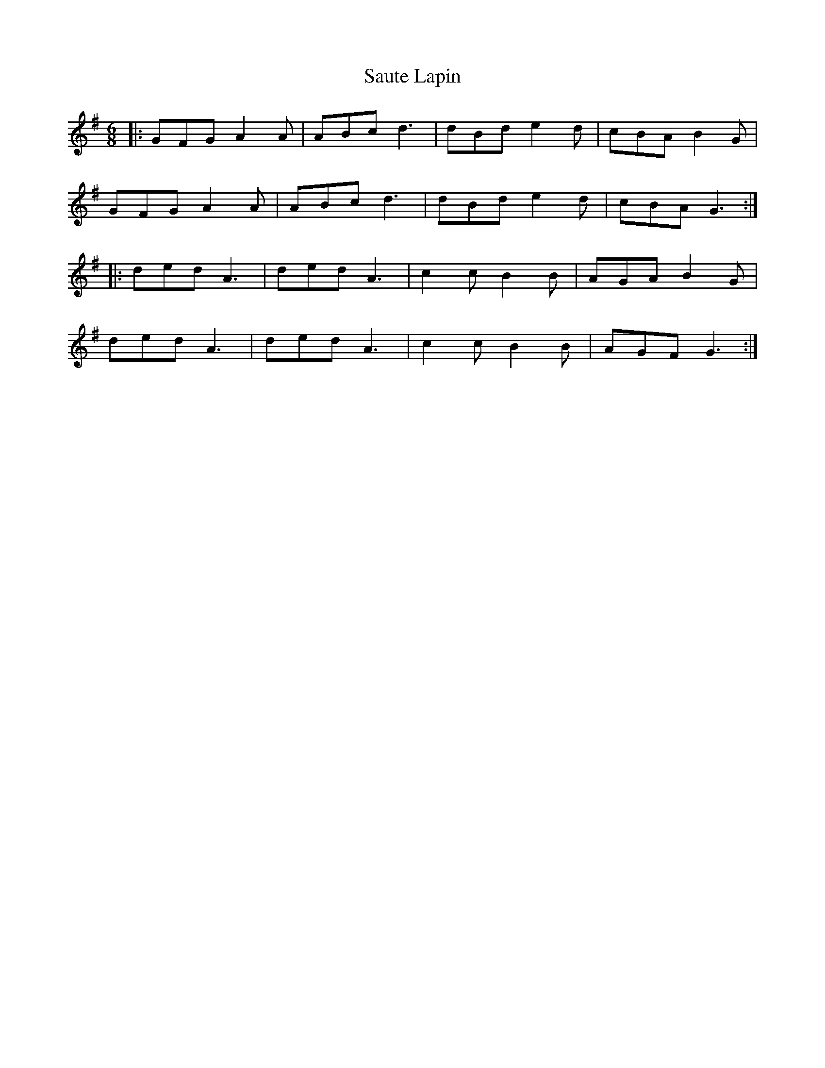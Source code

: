 X: 36004
T: Saute Lapin
R: jig
M: 6/8
K: Gmajor
|:GFG A2 A|ABc d3|dBd e2d|cBA B2 G|
GFG A2 A|ABc d3|dBd e2 d|cBA G3:|
|:ded A3|ded A3|c2 c B2 B|AGA B2G|
ded A3|ded A3|c2 c B2 B|AGF G3:|

